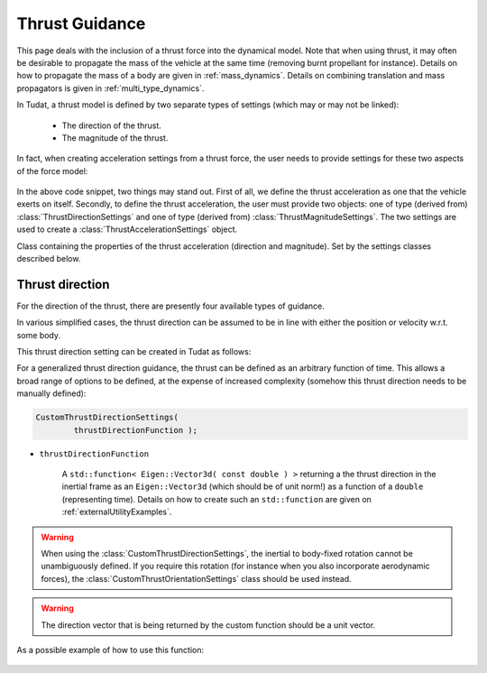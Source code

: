 .. _thrust_models:


========================
Thrust Guidance
========================
This page deals with the inclusion of a thrust force into the dynamical model. Note that when using thrust, it may often be desirable to propagate the mass of the vehicle at the same time (removing burnt propellant for instance).
Details on how to propagate the mass of a body are given in :ref:`mass_dynamics`. Details on combining translation and mass propagators is given in :ref:`multi_type_dynamics`.

In Tudat, a thrust model is defined by two separate types of settings (which may or may not be linked):

    - The direction of the thrust.
    - The magnitude of the thrust.

In fact, when creating acceleration settings from a thrust force, the user needs to provide settings for these two aspects of the force model:

    .. tabs::

         .. tab:: Python

          The two classes used are described in the Tudat(Py) API docs at the following pages: `ThrustDirectionSettings <https://tudatpy.readthedocs.io/en/latest/thrust.html#tudatpy.numerical_simulation.propagation_setup.thrust.ThrustDirectionSettings>`_ and `ThrustMagnitudeSettings <https://tudatpy.readthedocs.io/en/latest/thrust.html#tudatpy.numerical_simulation.propagation_setup.thrust.ThrustMagnitudeSettings>`_.

          .. literalinclude:: /_src_snippets/simulation/propagation_setup/thrust/thrust_accelerations_basic_syntax.py
             :language: python

         .. tab:: C++

          .. literalinclude:: /_src_snippets/simulation/propagation_setup/thrust/thrust_accelerations_basic_syntax.cpp
             :language: cp

In the above code snippet, two things may stand out.
First of all, we define the thrust acceleration as one that the vehicle exerts on itself.
Secondly, to define the thrust acceleration, the user must provide two objects: one of type (derived from) :class:`ThrustDirectionSettings` and one of type (derived from) :class:`ThrustMagnitudeSettings`.
The two settings are used to create a :class:`ThrustAccelerationSettings` object. 

.. class:: ThrustAccelerationSettings

   Class containing the properties of the thrust acceleration (direction and magnitude). Set by the settings classes described below.


Thrust direction
~~~~~~~~~~~~~~~~

For the direction of the thrust, there are presently four available types of guidance.

.. class:: ThrustDirectionFromStateGuidanceSettings

    In various simplified cases, the thrust direction can be assumed to be in line with either the position or velocity w.r.t. some body.

    This thrust direction setting can be created in Tudat as follows:

    .. tabs::

         .. tab:: Python

          The Tudat(Py) API docs give more details the :literal:`thrust_direction_from_state_guidance()` function `on this page <https://tudatpy.readthedocs.io/en/latest/thrust.html#tudatpy.numerical_simulation.propagation_setup.thrust.thrust_direction_from_state_guidance>`_.

          .. literalinclude:: /_src_snippets/simulation/propagation_setup/thrust/thrust_direction_from_state_guidance.py
             :language: python

         .. tab:: C++

          .. literalinclude:: /_src_snippets/simulation/propagation_setup/thrust/thrust_direction_from_state_guidance.cpp
             :language: cp

.. class:: CustomThrustDirectionSettings

   For a generalized thrust direction guidance, the thrust can be defined as an arbitrary function of time. This allows a broad range of options to be defined, at the expense of increased complexity (somehow this thrust direction needs to be manually defined):

   .. code-block:: cpp

 	CustomThrustDirectionSettings( 
		thrustDirectionFunction );


- :literal:`thrustDirectionFunction`

        A :literal:`std::function< Eigen::Vector3d( const double ) >` returning a the thrust direction in the inertial frame as an ``Eigen::Vector3d`` (which should be of unit norm!) as a function of a ``double`` (representing time). Details on how to create such an :literal:`std::function` are given on :ref:`externalUtilityExamples`. 

.. warning:: When using the :class:`CustomThrustDirectionSettings`, the inertial to body-fixed rotation cannot be unambiguously defined. If you require this rotation (for instance when you also incorporate aerodynamic forces), the :class:`CustomThrustOrientationSettings` class should be used instead.

.. warning:: The direction vector that is being returned by the custom function should be a unit vector.

As a possible example of how to use this function:

    .. tabs::

         .. tab:: Python

          PPP

         .. tab:: C++

          CCC